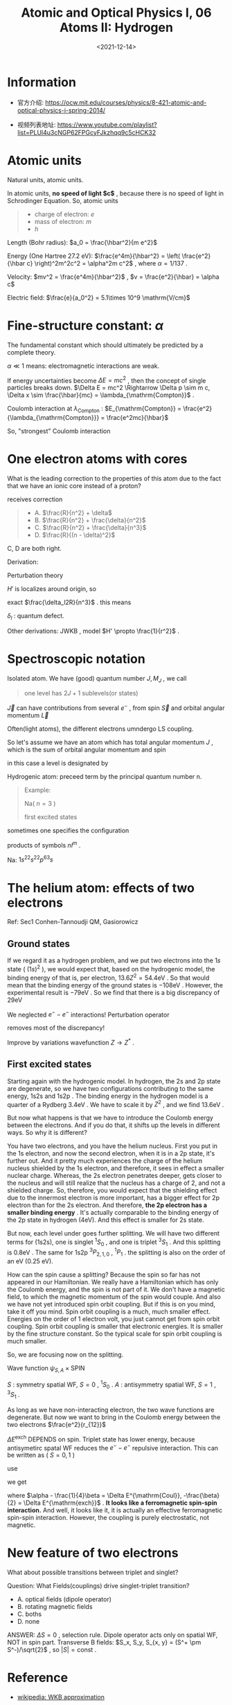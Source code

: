 #+TITLE: Atomic and Optical Physics I, 06 Atoms II: Hydrogen
#+DATE: <2021-12-14>
#+CATEGORIES: 专业笔记
#+TAGS: Atomic and Optical Physics, quantum defect, helium, fine structure constant, effective ferromagnetic spin-spin interaction
#+HTML: <!-- toc -->
#+HTML: <!-- more -->

* Information
- 官方介绍:
  https://ocw.mit.edu/courses/physics/8-421-atomic-and-optical-physics-i-spring-2014/

- 视频列表地址: https://www.youtube.com/playlist?list=PLUl4u3cNGP62FPGcyFJkzhqq9c5cHCK32

* Atomic units

Natural units, atomic units.

In atomic units, *no speed of light $c$* , because there is no speed of light in
Schrodinger Equation. So, atomic units
#+begin_quote
- charge of electron: $e$
- mass of electron: $m$
- $h$
#+end_quote

Length (Bohr radius): $a_0 = \frac{\hbar^2}{m e^2}$

Energy (One Hartree 27.2 eV):
$\frac{e^4m}{\hbar^2} = \left( \frac{e^2}{\hbar c} \right)^2m^2c^2 = \alpha^2m c^2$ , where $\alpha =
1/137$ .

Velocity: $mv^2 = \frac{e^4m}{\hbar^2}$ , $v = \frac{e^2}{\hbar} = \alpha c$

Electric field: $\frac{e}{a_0^2} = 5.1\times 10^9 \mathrm{V/cm}$

* Fine-structure constant: $\alpha$

The fundamental constant which should ultimately be predicted by a complete
theory.

$\alpha \ll 1$ means: electromagnetic interactions are weak.

If energy uncertainties become $\Delta E = mc^2$ , then the concept of single
particles breaks down. $\Delta E = mc^2 \Rightarrow \Delta p \sim m c, \Delta x \sim \frac{\hbar}{mc} =
\lambda_{\mathrm{Compton}}$ .

Coulomb interaction at $\lambda_{\mathrm{Compton}}$ :
$E_{\mathrm{Compton}} = \frac{e^2}{\lambda_{\mathrm{Compton}}} = \frac{e^2mc}{\hbar}$

So, "strongest" Coulomb interaction
\begin{align}
\frac{E_{\mathrm{Compton}}}{mc^2} = \frac{\frac{e^2mc}{\hbar}}{mc^2}
  = \frac{e^2}{\hbar c} = \alpha
\end{align}

* One electron atoms with cores

[[file:2021-12-14-physics-MITAMO06/alkali.png]]

\begin{align}
E_n \sim \frac{R}{n^2}
\end{align}

What is the leading correction to the properties of this atom due to the fact
that we have an ionic core instead of a proton?

receives correction

#+begin_quote
- A. $\frac{R}{n^2} + \delta$
- B. $\frac{R}{n^2} + \frac{\delta}{n^2}$
- C. $\frac{R}{n^2} + \frac{\delta}{n^3}$
- D. $\frac{R}{(n - \delta)^2}$
#+end_quote
C, D are both right.

Derivation:

Perturbation theory
\begin{align}
\psi_{nl}(r) \overset{r \to 0}{\rightarrow} r^l \frac{1}{n^{3/2}}
\end{align}

\begin{align}
H = H_0 + H'
\end{align}
$H'$ is localizes around origin, so
\begin{align}
\Delta E_n = \langle \psi_{nl} | H' | \psi_{nl} \rangle\propto \frac{1}{n^3}
\end{align}
exact $\frac{\delta_l2R}{n^3}$ . this means
\begin{align}
- E_n = \frac{R}{n^2} + \frac{2 R\delta_l}{n^3}
  = \frac{R}{(n - \delta_l)^2}
\end{align}
$\delta_l$ : quantum defect.

Other derivations: JWKB , model $H' \propto \frac{1}{r^2}$ .

* Spectroscopic notation

Isolated atom. We have (good) quantum number $J, M_{J}$ , we call

#+begin_quote
one level has $2J + 1$ sublevels(or states)
#+end_quote

$\vec{J}$ can have contributions from several $e^-$ , from spin $\vec{S}$
and orbital angular momentum $\vec{L}$

Often(light atoms), the different electrons umndergo LS coupling.
\begin{align}
\vec{L} = \sum \vec{l}_i , \quad \vec{S} = \sum \vec{s}_i
\end{align}
So let's assume we have an atom which has total angular momentum $J$ , which is
the sum of  orbital angular momentum and spin
\begin{align}
\vec{J} = \vec{L} + \vec{S}
\end{align}
in this case a level is designated by
\begin{align}
^{2S + 1}L_{J}, \quad L = S, P, D, \cdots
\end{align}

Hydrogenic atom: preceed term by the principal quantum number n.
#+begin_quote
Example:

Na( $n = 3$ )
\begin{align}
3^2S_{1/2}
\end{align}
first excited states
\begin{align}
3^2P_{1/2, 3/2}
\end{align}
#+end_quote
sometimes one specifies the configuration
\begin{align}
1s^2, 2s^2, 2p\cdots
\end{align}
products of symbols $nl^m$ .

Na: $1s^22s^22p^63s$

* The helium atom: effects of two electrons

Ref: Sec1 Conhen-Tannoudji QM, Gasiorowicz

** Ground states

If we regard it as a hydrogen problem, and we put two electrons into the $1s$
state ( $(1s)^2$ ), we would expect that, based on the hydrogenic model, the
binding energy of that is, per electron, $13.6Z^2 = 54.4 \mathrm{eV}$ . So that
would mean that the binding energy of the ground states is $-108 \mathrm{eV}$
. However, the experimental result is $- 79 \mathrm{eV}$ . So we find that there
is a big discrepancy of $29 \mathrm{eV}$
\begin{align}
-108 & \mathrm{eV} \\
-79  & \mathrm{eV} \\
---------&---- \\
29   & \mathrm{eV}
\end{align}
We neglected $e^--e^{-}$ interactions! Perturbation operator
\begin{align}
V' = \frac{e^2}{r_{12}}
\end{align}
\begin{align}
\psi_G = \psi_{100}(1)\psi_{100}(2)
\end{align}
\begin{align}
\Delta E = \langle \psi_G | V' | \psi_G\rangle = 34 \mathrm{eV}
\end{align}
removes most of the discrepancy!

Improve by variations wavefunction $Z \to Z^{*}$ .

** First excited states

Starting again with the hydrogenic model. In hydrogen, the 2s and 2p state are
degenerate, so we have two configurations contributing to the same energy, 1s2s
and 1s2p . The binding energy in the hydrogen model is a quarter of a Rydberg
$3.4 \mathrm{eV}$ . We have to scale it by $Z^2$ , and we find $13.6 \mathrm{eV}$
.

But now what happens is that we have to introduce the Coulomb energy between
the electrons. And if you do that, it shifts up the levels in different ways. So
why it is different?

You have two electrons, and you have the helium nucleus. First you put in the 1s
electron, and now the second electron, when it is in a 2p state, it's further
out. And it pretty much experiences the charge of the helium nucleus shielded by
the 1s electron, and therefore, it sees in effect a smaller nuclear
charge. Whereas, the 2s electron penetrates deeper, gets closer to the nucleus
and will still realize that the nucleus has a charge of 2, and not a shielded
charge. So, therefore, you would expect that the shielding effect due to the
innermost electron is more important, has a bigger effect for 2p electron than
for the 2s electron. And therefore, *the 2p electron has a smaller binding
energy* . It's actually comparable to the binding energy of the 2p state in
hydrogen (4eV). And this effect is smaller for 2s state.

But now, each level under goes further splitting. We will have two different
terms for (1s2s), one is singlet $^1S_0$ , and one is triplet $^3S_1$ . And this
splitting is $0.8 \mathrm{eV}$ . The same for 1s2p $^3P_{2, 1, 0}$ , $^1P_1$ . the
splitting is also on the order of an eV (0.25 eV).

How can the spin cause a splitting? Because the spin so far has not appeared in
our Hamiltonian. We really have a Hamiltonian which has only the Coulomb energy,
and the spin is not part of it. We don't have a magnetic field, to which the
magnetic momentum of the spin would couple. And also we have not yet introduced
spin orbit coupling. But if this is on you mind, take it off you mind. Spin
orbit coupling is a much, much smaller effect. Energies on the order of 1
electron volt, you just cannot get from spin orbit coupling. Spin orbit coupling
is smaller that electronic energies. It is smaller by the fine structure
constant. So the typical scale for spin orbit coupling is much smaller.

So, we are focusing now on the splitting.

Wave function $\psi_{S, A}\times \mathrm{SPIN}$
\begin{align}
\psi_{S, A} = \frac{1}{\sqrt{2}}
  \left[ \psi_{100}(r_1)\psi_{200}(r_2) \pm \psi_{100}(r_2)\psi_{200}(r_1) \right]
\end{align}
$S$ : symmetry spatial WF, $S = 0$ , $^1S_0$ . $A$ : antisymmetry spatial WF, $S
= 1$ , $^3S_1$ .

As long as we have non-interacting electron, the two wave functions are
degenerate. But now we want to bring in the Coulomb energy between the two
electrons $\frac{e^2}{r_{12}}$
\begin{align}
\Delta E =& \frac{1}{2}\int \int \frac{e^2}{r_{12}}
    \left[|\psi_{100}(r_1)|^2|\psi_{200}(r_2)|^2 + (r_1\leftrightarrow r_{2})\right]
   \pm \frac{1}{2}\int \int \frac{e^2}{r_{12}}
   \left[\psi_{100}^{*}(r_1)\psi_{200}^{*}(r_2) \psi_{100}(r_2)\psi_{200}(r_1)+ (r_1\leftrightarrow r_{2})\right] \\
 =& \Delta E^{\mathrm{Coul}} \pm \Delta E^{\mathrm{exch}}
\end{align}
$\Delta E^{\mathrm{exch}}$ DEPENDS on spin. Triplet state has lower energy, because
antisymetirc spatal WF reduces the $e^--e^-$ repulsive interaction. This can be
written as ( $S = 0, 1$ )
\begin{align}
\Delta E = \alpha + \beta \vec{S}_1\cdot \vec{S}_2
\end{align}
use
\begin{align}
2\vec{S}_1\cdot \vec{S}_2 = - \vec{S}_1^{2} - \vec{S}_2^{2} + \vec{S}^2
\end{align}
we get
\begin{align}
\Delta E = (\alpha - \frac{1}{4}\beta) \pm (-\frac{\beta}{2})
\end{align}
where $\alpha - \frac{1}{4}\beta = \Delta E^{\mathrm{Coul}}, -\frac{\beta}{2} = \Delta
E^{\mathrm{exch}}$ . *It looks like a ferromagnetic spin-spin interaction.* And
well, it looks like it, it is actually an effective ferromagnetic spin-spin
interaction. However, the coupling is purely electrostatic, not magnetic.

[[file:2021-12-14-physics-MITAMO06/helium.png]]

* New feature of two electrons

 What about possible transitions between triplet and singlet?

 Question: What Fields(couplings) drive singlet-triplet transition?

 - A. optical fields (dipole operator)
 - B. rotating magnetic fields
 - C. boths
 - D. none

[[file:2021-12-14-physics-MITAMO06/intercombination.png]]

ANSWER: $\Delta S = 0$ , selection rule.  Dipole operator acts only on spatial WF,
NOT in spin part. Transverse B fields: $S_x, S_y, S_{x, y} = (S^+ \pm S^-)/\sqrt{2}$
, so $|S| = \mathrm{const}$ .



* Reference

- [[https://en.wikipedia.org/wiki/WKB_approximation][wikipedia: WKB approximation]]

- [[https://en.wikipedia.org/wiki/Stephen_Gasiorowicz][wikipedia: Gasiorowicz]]

- [[https://physics.stackexchange.com/questions/312312/why-is-helium-ground-state-a-singlet][StackExchange: Why is Helium ground state a singlet?]]

- [[http://hyperphysics.phy-astr.gsu.edu/hbase/quantum/helium.html][Helium Energy Levels]]
